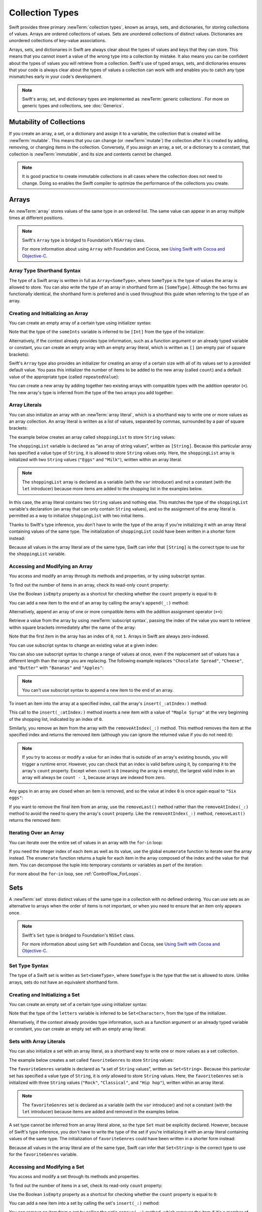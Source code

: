 Collection Types
================

Swift provides three primary :newTerm:`collection types`,
known as arrays, sets, and dictionaries,
for storing collections of values.
Arrays are ordered collections of values.
Sets are unordered collections of distinct values.
Dictionaries are unordered collections of key-value associations.

Arrays, sets, and dictionaries in Swift are always clear about the types of values
and keys that they can store.
This means that you cannot insert a value of the wrong type
into a collection by mistake.
It also means you can be confident about the types of values
you will retrieve from a collection.
Swift's use of typed arrays, sets, and dictionaries ensures that
your code is always clear about the types of values a collection can work with
and enables you to catch any type mismatches early in your code's development.

.. note::

   Swift's array, set, and dictionary types are implemented as :newTerm:`generic collections`.
   For more on generic types and collections, see :doc:`Generics`.

.. TODO: should I mention the Collection protocol, to which both of these conform?

.. TODO: mention for i in indices(collection) { collection[i] }

.. TODO: discuss collection equality


.. _CollectionTypes_MutabilityOfCollections:

Mutability of Collections
-------------------------

If you create an array, a set, or a dictionary and assign it to a variable,
the collection that is created will be :newTerm:`mutable`.
This means that you can change (or :newTerm:`mutate`) the collection after it is created
by adding, removing, or changing items in the collection.
Conversely, if you assign an array, a set, or a dictionary to a constant,
that collection is :newTerm:`immutable`,
and its size and contents cannot be changed.

.. note::

   It is good practice to create immutable collections
   in all cases where the collection does not need to change.
   Doing so enables the Swift compiler to optimize the performance of
   the collections you create.

.. _CollectionTypes_Arrays:

Arrays
------

An :newTerm:`array` stores values of the same type in an ordered list.
The same value can appear in an array multiple times at different positions.

.. note::

   Swift's ``Array`` type is bridged to Foundation's ``NSArray`` class.

   For more information about using ``Array`` with Foundation and Cocoa,
   see `Using Swift with Cocoa and Objective-C <//apple_ref/doc/uid/TP40014216>`_.

.. _CollectionTypes_ArrayTypeShorthandSyntax:

Array Type Shorthand Syntax
~~~~~~~~~~~~~~~~~~~~~~~~~~~

The type of a Swift array is written in full as ``Array<SomeType>``,
where ``SomeType`` is the type of values the array is allowed to store.
You can also write the type of an array in shorthand form as ``[SomeType]``.
Although the two forms are functionally identical,
the shorthand form is preferred
and is used throughout this guide when referring to the type of an array.

.. _CollectionTypes_CreatingAndInitializingAnArray:

Creating and Initializing an Array
~~~~~~~~~~~~~~~~~~~~~~~~~~~~~~~~~~

You can create an empty array of a certain type
using initializer syntax:

.. testcode:: arraysEmpty

   -> var someInts = [Int]()
   << // someInts : [(Int)] = []
   -> println("someInts is of type [Int] with \(someInts.count) items.")
   <- someInts is of type [Int] with 0 items.

Note that the type of the ``someInts`` variable is inferred to be ``[Int]``
from the type of the initializer.

Alternatively, if the context already provides type information,
such as a function argument or an already typed variable or constant,
you can create an empty array with an empty array literal,
which is written as ``[]``
(an empty pair of square brackets):

.. testcode:: arraysEmpty

   -> someInts.append(3)
   /> someInts now contains \(someInts.count) value of type Int
   </ someInts now contains 1 value of type Int
   -> someInts = []
   // someInts is now an empty array, but is still of type [Int]

Swift's ``Array`` type also provides
an initializer for creating an array of a certain size
with all of its values set to a provided default value.
You pass this initializer the number of items to be added to the new array (called ``count``)
and a default value of the appropriate type (called ``repeatedValue``):

.. testcode:: arraysEmpty

   -> var threeDoubles = [Double](count: 3, repeatedValue: 0.0)
   << // threeDoubles : [(Double)] = [0.0, 0.0, 0.0]
   // threeDoubles is of type [Double], and equals [0.0, 0.0, 0.0]

You can create a new array by adding together two existing arrays with compatible types
with the addition operator (``+``).
The new array's type is inferred from the type of the two arrays you add together:

.. testcode:: arraysEmpty

   -> var anotherThreeDoubles = [Double](count: 3, repeatedValue: 2.5)
   << // anotherThreeDoubles : [(Double)] = [2.5, 2.5, 2.5]
   /> anotherThreeDoubles is inferred as [Double], and equals [\(anotherThreeDoubles[0]), \(anotherThreeDoubles[1]), \(anotherThreeDoubles[2])]
   </ anotherThreeDoubles is inferred as [Double], and equals [2.5, 2.5, 2.5]
   ---
   -> var sixDoubles = threeDoubles + anotherThreeDoubles
   << // sixDoubles : [(Double)] = [0.0, 0.0, 0.0, 2.5, 2.5, 2.5]
   /> sixDoubles is inferred as [Double], and equals [\(sixDoubles[0]), \(sixDoubles[1]), \(sixDoubles[2]), \(sixDoubles[3]), \(sixDoubles[4]), \(sixDoubles[5])]
   </ sixDoubles is inferred as [Double], and equals [0.0, 0.0, 0.0, 2.5, 2.5, 2.5]

.. TODO: func find<T: Equatable>(array: [T], value: T) -> Int?
   This is defined in Algorithm.swift,
   and gives a way to find the index of a value in an array if it exists.
   I'm holding off writing about it until NewArray lands.

.. TODO: mutating func sort(isOrderedBefore: (T, T) -> Bool)
   This is defined in Array.swift.
   Likewise I'm holding off writing about it until NewArray lands.


.. _CollectionTypes_ArrayLiterals:

Array Literals
~~~~~~~~~~~~~~

You can also initialize an array with an :newTerm:`array literal`,
which is a shorthand way to write one or more values as an array collection.
An array literal is written as a list of values, separated by commas,
surrounded by a pair of square brackets:

.. syntax-outline::

   [<#value 1#>, <#value 2#>, <#value 3#>]

The example below creates an array called ``shoppingList`` to store ``String`` values:

.. testcode:: arrays

   -> var shoppingList: [String] = ["Eggs", "Milk"]
   << // shoppingList : [String] = ["Eggs", "Milk"]
   // shoppingList has been initialized with two initial items

The ``shoppingList`` variable is declared as
“an array of string values”, written as ``[String]``.
Because this particular array has specified a value type of ``String``,
it is allowed to store ``String`` values only.
Here, the ``shoppingList`` array is initialized with two ``String`` values
(``"Eggs"`` and ``"Milk"``), written within an array literal.

.. note::

   The ``shoppingList`` array is declared as a variable (with the ``var`` introducer)
   and not a constant (with the ``let`` introducer)
   because more items are added to the shopping list in the examples below.

In this case, the array literal contains two ``String`` values and nothing else.
This matches the type of the ``shoppingList`` variable's declaration
(an array that can only contain ``String`` values),
and so the assignment of the array literal is permitted
as a way to initialize ``shoppingList`` with two initial items.

Thanks to Swift's type inference,
you don't have to write the type of the array
if you're initializing it with an array literal containing values of the same type.
The initialization of ``shoppingList`` could have been written in a shorter form instead:

.. testcode:: arraysInferred

   -> var shoppingList = ["Eggs", "Milk"]
   << // shoppingList : [String] = ["Eggs", "Milk"]

Because all values in the array literal are of the same type,
Swift can infer that ``[String]`` is
the correct type to use for the ``shoppingList`` variable.


.. _CollectionTypes_AccessingAndModifyingAnArray:

Accessing and Modifying an Array
~~~~~~~~~~~~~~~~~~~~~~~~~~~~~~~~

You access and modify an array through its methods and properties,
or by using subscript syntax.

To find out the number of items in an array, check its read-only ``count`` property:

.. testcode:: arraysInferred

   -> println("The shopping list contains \(shoppingList.count) items.")
   <- The shopping list contains 2 items.

Use the Boolean ``isEmpty`` property
as a shortcut for checking whether the ``count`` property is equal to ``0``:

.. testcode:: arraysInferred

   -> if shoppingList.isEmpty {
         println("The shopping list is empty.")
      } else {
         println("The shopping list is not empty.")
      }
   <- The shopping list is not empty.

You can add a new item to the end of an array by calling the array's ``append(_:)`` method:

.. testcode:: arraysInferred

   -> shoppingList.append("Flour")
   /> shoppingList now contains \(shoppingList.count) items, and someone is making pancakes
   </ shoppingList now contains 3 items, and someone is making pancakes

Alternatively, append an array of one or more compatible items
with the addition assignment operator (``+=``):

.. testcode:: arraysInferred

   -> shoppingList += ["Baking Powder"]
   /> shoppingList now contains \(shoppingList.count) items
   </ shoppingList now contains 4 items
   -> shoppingList += ["Chocolate Spread", "Cheese", "Butter"]
   /> shoppingList now contains \(shoppingList.count) items
   </ shoppingList now contains 7 items

Retrieve a value from the array by using :newTerm:`subscript syntax`,
passing the index of the value you want to retrieve within square brackets
immediately after the name of the array:

.. testcode:: arraysInferred

   -> var firstItem = shoppingList[0]
   << // firstItem : String = "Eggs"
   /> firstItem is equal to \"\(firstItem)\"
   </ firstItem is equal to "Eggs"

Note that the first item in the array has an index of ``0``, not ``1``.
Arrays in Swift are always zero-indexed.

You can use subscript syntax to change an existing value at a given index:

.. testcode:: arraysInferred

   -> shoppingList[0] = "Six eggs"
   /> the first item in the list is now equal to \"\(shoppingList[0])\" rather than \"Eggs\"
   </ the first item in the list is now equal to "Six eggs" rather than "Eggs"

You can also use subscript syntax to change a range of values at once,
even if the replacement set of values has a different length than the range you are replacing.
The following example replaces ``"Chocolate Spread"``, ``"Cheese"``, and ``"Butter"``
with ``"Bananas"`` and ``"Apples"``:

.. testcode:: arraysInferred

   -> shoppingList[4...6] = ["Bananas", "Apples"]
   /> shoppingList now contains \(shoppingList.count) items
   </ shoppingList now contains 6 items

.. note::

   You can't use subscript syntax to append a new item to the end of an array.

.. QUESTION: should I note here that you can't set the firstItem variable
   and expect the value in the array to change,
   because String is a value type?

To insert an item into the array at a specified index,
call the array's ``insert(_:atIndex:)`` method:

.. testcode:: arraysInferred

   -> shoppingList.insert("Maple Syrup", atIndex: 0)
   /> shoppingList now contains \(shoppingList.count) items
   </ shoppingList now contains 7 items
   /> \"\(shoppingList[0])\" is now the first item in the list
   </ "Maple Syrup" is now the first item in the list

This call to the ``insert(_:atIndex:)`` method inserts a new item with a value of ``"Maple Syrup"``
at the very beginning of the shopping list,
indicated by an index of ``0``.

Similarly, you remove an item from the array with the ``removeAtIndex(_:)`` method.
This method removes the item at the specified index and returns the removed item
(although you can ignore the returned value if you do not need it):

.. testcode:: arraysInferred

   -> let mapleSyrup = shoppingList.removeAtIndex(0)
   << // mapleSyrup : String = "Maple Syrup"
   // the item that was at index 0 has just been removed
   /> shoppingList now contains \(shoppingList.count) items, and no Maple Syrup
   </ shoppingList now contains 6 items, and no Maple Syrup
   /> the mapleSyrup constant is now equal to the removed \"\(mapleSyrup)\" string
   </ the mapleSyrup constant is now equal to the removed "Maple Syrup" string

.. note::

   If you try to access or modify a value for an index
   that is outside of an array's existing bounds,
   you will trigger a runtime error.
   However, you can check that an index is valid before using it,
   by comparing it to the array's ``count`` property.
   Except when ``count`` is ``0`` (meaning the array is empty),
   the largest valid index in an array will always be ``count - 1``,
   because arrays are indexed from zero.

Any gaps in an array are closed when an item is removed,
and so the value at index ``0`` is once again equal to ``"Six eggs"``:

.. testcode:: arraysInferred

   -> firstItem = shoppingList[0]
   /> firstItem is now equal to \"\(firstItem)\"
   </ firstItem is now equal to "Six eggs"

If you want to remove the final item from an array,
use the ``removeLast()`` method rather than the ``removeAtIndex(_:)`` method
to avoid the need to query the array's ``count`` property.
Like the ``removeAtIndex(_:)`` method, ``removeLast()`` returns the removed item:

.. testcode:: arraysInferred

   -> let apples = shoppingList.removeLast()
   << // apples : String = "Apples"
   // the last item in the array has just been removed
   /> shoppingList now contains \(shoppingList.count) items, and no apples
   </ shoppingList now contains 5 items, and no apples
   /> the apples constant is now equal to the removed \"\(apples)\" string
   </ the apples constant is now equal to the removed "Apples" string

.. TODO: write about the algorithmic methods on Array.

.. _CollectionTypes_IteratingOverAnArray:

Iterating Over an Array
~~~~~~~~~~~~~~~~~~~~~~~

You can iterate over the entire set of values in an array with the ``for``-``in`` loop:

.. testcode:: arraysInferred

   -> for item in shoppingList {
         println(item)
      }
   </ Six eggs
   </ Milk
   </ Flour
   </ Baking Powder
   </ Bananas

If you need the integer index of each item as well as its value,
use the global ``enumerate`` function to iterate over the array instead.
The ``enumerate`` function returns a tuple for each item in the array
composed of the index and the value for that item.
You can decompose the tuple into temporary constants or variables
as part of the iteration:

.. testcode:: arraysInferred

   -> for (index, value) in enumerate(shoppingList) {
         println("Item \(index + 1): \(value)")
      }
   </ Item 1: Six eggs
   </ Item 2: Milk
   </ Item 3: Flour
   </ Item 4: Baking Powder
   </ Item 5: Bananas

For more about the ``for``-``in`` loop, see :ref:`ControlFlow_ForLoops`.


.. _CollectionTypes_Sets:

Sets
----

A :newTerm:`set` stores distinct values of the same type
in a collection with no defined ordering.
You can use sets as an alternative to arrays when the order of items is not important,
or when you need to ensure that an item only appears once.

.. note::

   Swift's ``Set`` type is bridged to Foundation's ``NSSet`` class.

   For more information about using ``Set`` with Foundation and Cocoa,
   see `Using Swift with Cocoa and Objective-C <//apple_ref/doc/uid/TP40014216>`_.

.. TODO: Add note about performance characteristics of contains on sets as opposed to arrays?


.. _CollectionTypes_SetTypeShorthandSyntax:

Set Type Syntax
~~~~~~~~~~~~~~~

The type of a Swift set is written as ``Set<SomeType>``,
where ``SomeType`` is the type that the set is allowed to store.
Unlike arrays, sets do not have an equivalent shorthand form.


.. _CollectionTypes_CreatingAndInitializingASet:

Creating and Initializing a Set
~~~~~~~~~~~~~~~~~~~~~~~~~~~~~~~

You can create an empty set of a certain type
using initializer syntax:

.. testcode:: setsEmpty

   -> var letters = Set<Character>()
   << // letters : Set<Character> = Set([])
   -> println("letters is of type Set<Character> with \(letters.count) items.")
   <- letters is of type Set<Character> with 0 items.

Note that the type of the ``letters`` variable is inferred to be ``Set<Character>``,
from the type of the initializer.

Alternatively, if the context already provides type information,
such as a function argument or an already typed variable or constant,
you can create an empty set with an empty array literal:

.. testcode:: setsEmpty

   -> letters.insert("a")
   /> letters now contains \(letters.count) value of type Character
   </ letters now contains 1 value of type Character
   -> letters = []
   // letters is now an empty set, but is still of type Set<Character>


.. _CollectionTypes_SetWithArrayLiterals:

Sets with Array Literals
~~~~~~~~~~~~~~~~~~~~~~~~

You can also initialize a set with an array literal,
as a shorthand way to write one or more values as a set collection.

The example below creates a set called ``favoriteGenres`` to store ``String`` values:

.. testcode:: sets

   -> var favoriteGenres: Set<String> = ["Rock", "Classical", "Hip hop"]
   << // favoriteGenres : Set<String> = Set(["Rock", "Classical", "Hip hop"])
   // favoriteGenres has been initialized with three initial items

The ``favoriteGenres`` variable is declared as
“a set of ``String`` values”, written as ``Set<String>``.
Because this particular set has specified a value type of ``String``,
it is *only* allowed to store ``String`` values.
Here, the ``favoriteGenres`` set is initialized with three ``String`` values
(``"Rock"``, ``"Classical"``, and ``"Hip hop"``), written within an array literal.

.. note::

   The ``favoriteGenres`` set is declared as a variable (with the ``var`` introducer)
   and not a constant (with the ``let`` introducer)
   because items are added and removed in the examples below.

A set type cannot be inferred from an array literal alone,
so the type ``Set`` must be explicitly declared.
However, because of Swift's type inference,
you don't have to write the type of the set
if you're initializing it with an array literal containing values of the same type.
The initialization of ``favoriteGenres`` could have been written in a shorter form instead:

.. testcode:: setsInferred

   -> var favoriteGenres: Set = ["Rock", "Classical", "Hip hop"]
   << // favoriteGenres : Set<String> = Set(["Rock", "Classical", "Hip hop"])

Because all values in the array literal are of the same type,
Swift can infer that ``Set<String>`` is
the correct type to use for the ``favoriteGenres`` variable.

.. _CollectionTypes_AccessingAndModifyingASet:

Accessing and Modifying a Set
~~~~~~~~~~~~~~~~~~~~~~~~~~~~~

You access and modify a set through its methods and properties.

To find out the number of items in a set,
check its read-only ``count`` property:

.. testcode:: setUsage

   >> var favoriteGenres: Set = ["Rock", "Classical", "Hip hop"]
   << // favoriteGenres : Set<String> = Set(["Rock", "Classical", "Hip hop"])
   -> println("I have \(favoriteGenres.count) favorite music genres.")
   <- I have 3 favorite music genres.

Use the Boolean ``isEmpty`` property
as a shortcut for checking whether the ``count`` property is equal to ``0``:

.. testcode:: setUsage

   -> if favoriteGenres.isEmpty {
         println("As far as music goes, I'm not picky.")
      } else {
         println("I have particular music preferences.")
      }
   <- I have particular music preferences.

You can add a new item into a set by calling the set's ``insert(_:)`` method:

.. testcode:: setUsage

   -> favoriteGenres.insert("[Tool J]")
   /> favoriteGenres now contains \(favoriteGenres.count) items
   </ favoriteGenres now contains 4 items

You can remove an item from a set by calling the set's ``remove(_:)`` method,
which removes the item if it's a member of the set,
and returns the removed value,
or returns ``nil`` if the set did not contain it.
Alternatively, all items in a set can be removed with its ``removeAll()`` method.

.. testcode:: setUsage

   -> if let removedGenre = favoriteGenres.remove("Rock") {
         println("\(removedGenre)? I'm over it.")
      } else {
         println("I never much cared for that.")
      }
   <- Rock? I'm over it.

To check whether a set contains a particular item, use the ``contains(_:)`` method.

.. testcode:: setUsage

   -> if favoriteGenres.contains("Funk") {
          println("I get up on the good foot.")
      } else {
          println("It's too funky in here.")
      }
   <- It's too funky in here.


.. _CollectionTypes_IteratingOverASet:

Iterating Over a Set
~~~~~~~~~~~~~~~~~~~~

You can iterate over the values in a set with a ``for``-``in`` loop.

.. testcode:: setUsage

   -> for genre in favoriteGenres {
         println("\(genre)")
      }
   </ Classical
   </ [Tool J]
   </ Hip hop

For more about the ``for``-``in`` loop, see :ref:`ControlFlow_ForLoops`.

Swift's ``Set`` type does not have a defined ordering.
To iterate over the values of a set in a specific order,
use the global ``sorted`` function,
which returns an ordered collection of the provided sequence.

.. testcode:: setUsage

   -> for genre in sorted(favoriteGenres) {
         println("\(genre)")
      }
   </ Classical
   </ Hip hop
   </ [Tool J]


.. _CollectionTypes_PerformingSetOperations:

Performing Set Operations
-------------------------

You can efficiently perform fundamental set operations,
such as combining two sets together,
determining which values two sets have in common,
or determining whether two sets contain all, some, or none of the same values.


.. _CollectionTypes_ConstructingSets:

Constructing Sets
~~~~~~~~~~~~~~~~~

The illustration below depicts two sets--``a`` and ``b``--
with the results of various set operations represented by the shaded regions.

.. image:: ../images/setVennDiagram_2x.png
   :align: center

* Use the ``union(_:)`` method to create a new set with all of the values in both sets.
* Use the ``subtract(_:)`` method to create a new set with values not in the specified set.
* Use the ``intersect(_:)`` method to create a new set with only the values common to both sets.
* Use the ``exclusiveOr(_:)`` method to create a new set with values in either set, but not both.

.. testcode:: setOperations

   -> let oddDigits: Set = [1, 3, 5, 7, 9]
   << // oddDigits : Set<Int> = Set([5, 7, 3, 1, 9])
   -> let evenDigits: Set = [0, 2, 4, 6, 8]
   << // evenDigits : Set<Int> = Set([6, 2, 0, 4, 8])
   -> let singleDigitPrimeNumbers: Set = [2, 3, 5, 7]
   << // singleDigitPrimeNumbers : Set<Int> = Set([5, 7, 2, 3])
   -> sorted(oddDigits.union(evenDigits))
   // [0, 1, 2, 3, 4, 5, 6, 7, 8, 9]
   -> sorted(oddDigits.intersect(evenDigits))
   // []
   -> sorted(oddDigits.subtract(singleDigitPrimeNumbers))
   // [1, 9]
   -> sorted(oddDigits.exclusiveOr(singleDigitPrimeNumbers))
   // [1, 2, 9]


.. _CollectionTypes_ComparingSets:

Comparing Sets
~~~~~~~~~~~~~~

The illustration below depicts three sets--``a``, ``b`` and ``c``--
with overlapping regions representing elements shared between sets.
Set ``a`` is a :newTerm:`superset` of set ``b``,
because ``a`` contains all elements in ``b``.
Conversely, set ``b`` is a :newTerm:`subset` of set ``a``,
because all elements in ``b`` are also contained by ``a``.
Set ``b`` and set ``c`` are :newTerm:`disjoint` with one another,
because they share no elements in common.

.. image:: ../images/setEulerDiagram_2x.png
   :align: center

* Use the “is equal” operator (``==``) to determine whether two sets contain all of the same values.
* Use the ``isSubsetOf(_:)`` method to determine whether all of the values of a set are contained in the specified set, or .
* Use the ``isSupersetOf(_:)`` method to determine whether a set contains all of the values in a specified set, or .
* Use the ``isStrictSubsetOf(_:)`` or ``isStrictSupersetOf(_:)`` methods to determine whether a set is a subset or superset, but not equal to, a specified set.
* Use the ``isDisjointWith(_:)`` method to determine whether two sets have any values in common.

.. testcode:: setOperations

   -> let houseAnimals: Set = ["🐶", "🐱"]
   << // houseAnimals : Set<String> = Set(["🐶", "🐱"])
   -> let farmAnimals: Set = ["🐮", "🐔", "🐑", "🐶", "🐱"]
   << // farmAnimals : Set<String> = Set(["🐮", "🐔", "🐑", "🐶", "🐱"])
   -> let cityAnimals: Set = ["🐦", "🐭"]
   << // cityAnimals : Set<String> = Set(["🐦", "🐭"])
   -> houseAnimals.isSubsetOf(farmAnimals)
   // true
   -> farmAnimals.isSupersetOf(houseAnimals)
   // true
   -> farmAnimals.isDisjointWith(cityAnimals)
   // true


.. _CollectionTypes_HashValuesForSetTypes:

Hash Values for Set Types
~~~~~~~~~~~~~~~~~~~~~~~~~

A type must be :newTerm:`hashable` in order to be stored in a set ---
that is, the type must provide a way to compute a :newTerm:`hash value` for itself.
A hash value is an ``Int`` value that is the same for all objects that compare equal,
such that if ``a == b``, it follows that ``a.hashValue == b.hashValue``.

All of Swift's basic types (such as ``String``, ``Int``, ``Double``, and ``Bool``)
are hashable by default, and can be used as set value types or dictionary key types.
Enumeration member values without associated values
(as described in :doc:`Enumerations`)
are also hashable by default.

.. note::

   You can use your own custom types as set value types or dictionary key types
   by making them conform to the ``Hashable`` protocol from Swift's standard library.
   Types that conform to the ``Hashable`` protocol must provide
   a gettable ``Int`` property called ``hashValue``.
   The value returned by a type's ``hashValue`` property
   is not required to be the same across different executions of the same program,
   or in different programs.

   Because the ``Hashable`` protocol conforms to ``Equatable``,
   conforming types must must also provide an implementation of the “is equal” operator (``==``).
   The ``Equatable`` protocol requires
   any conforming implementation of ``==`` to be an equivalence relation.
   That is, an implementation of ``==`` must satisfy the following three conditions,
   for all values ``a``, ``b``, and ``c``:

   * ``a == a`` (Reflexivity)
   * ``a == b`` implies ``b == a`` (Symmetry)
   * ``a == b && b == c`` implies ``a == c`` (Transitivity)

   For more information about conforming to protocols, see :doc:`Protocols`.


.. _CollectionTypes_Dictionaries:

Dictionaries
------------

A :newTerm:`dictionary` stores associations between
keys of the same type and values of the same type
in an collection with no defined ordering.
Each value is associated with a unique :newTerm:`key`,
which acts as an identifier for that value within the dictionary.
Unlike items in an array, items in a dictionary do not have a specified order.
You use a dictionary when you need to look up values based on their identifier,
in much the same way that a real-world dictionary is used to look up
the definition for a particular word.

.. note::

   Swift's ``Dictionary`` type is bridged to Foundation's ``NSDictionary`` class.

   For more information about using ``Dictionary`` with Foundation and Cocoa,
   see `Using Swift with Cocoa and Objective-C <//apple_ref/doc/uid/TP40014216>`_.

.. _CollectionTypes_DictionaryTypeShorthandSyntax:

Dictionary Type Shorthand Syntax
~~~~~~~~~~~~~~~~~~~~~~~~~~~~~~~~

The type of a Swift dictionary is written in full as ``Dictionary<Key, Value>``,
where ``Key`` is the type of value that can be used as a dictionary key,
and ``Value`` is the type of value that the dictionary stores for those keys.

.. note::
   A dictionary ``Key`` type must conform to the ``Hashable`` protocol,
   like a set's value type.

You can also write the type of a dictionary in shorthand form as ``[Key: Value]``.
Although the two forms are functionally identical,
the shorthand form is preferred
and is used throughout this guide when referring to the type of a dictionary.


.. _CollectionTypes_CreatingAnEmptyDictionary:

Creating an Empty Dictionary
~~~~~~~~~~~~~~~~~~~~~~~~~~~~

As with arrays,
you can create an empty ``Dictionary`` of a certain type by using initializer syntax:

.. testcode:: dictionariesEmpty

   -> var namesOfIntegers = [Int: String]()
   << // namesOfIntegers : [Int : String] = [:]
   // namesOfIntegers is an empty [Int: String] dictionary

This example creates an empty dictionary of type ``[Int: String]``
to store human-readable names of integer values.
Its keys are of type ``Int``, and its values are of type ``String``.

If the context already provides type information,
you can create an empty dictionary with an empty dictionary literal,
which is written as ``[:]``
(a colon inside a pair of square brackets):

.. testcode:: dictionariesEmpty

   -> namesOfIntegers[16] = "sixteen"
   /> namesOfIntegers now contains \(namesOfIntegers.count) key-value pair
   </ namesOfIntegers now contains 1 key-value pair
   -> namesOfIntegers = [:]
   // namesOfIntegers is once again an empty dictionary of type [Int: String]


.. _CollectionTypes_DictionaryLiterals:

Dictionary Literals
~~~~~~~~~~~~~~~~~~~

You can also initialize a dictionary with a :newTerm:`dictionary literal`,
which has a similar syntax to the array literal seen earlier.
A dictionary literal is a shorthand way to write
one or more key-value pairs as a ``Dictionary`` collection.

A :newTerm:`key-value pair` is a combination of a key and a value.
In a dictionary literal,
the key and value in each key-value pair are separated by a colon.
The key-value pairs are written as a list, separated by commas,
surrounded by a pair of square brackets:

.. syntax-outline::

   [<#key 1#>: <#value 1#>, <#key 2#>: <#value 2#>, <#key 3#>: <#value 3#>]

The example below creates a dictionary to store the names of international airports.
In this dictionary, the keys are three-letter International Air Transport Association codes,
and the values are airport names:

.. testcode:: dictionaries

   -> var airports: [String: String] = ["YYZ": "Toronto Pearson", "DUB": "Dublin"]
   << // airports : [String : String] = ["DUB": "Dublin", "YYZ": "Toronto Pearson"]

The ``airports`` dictionary is declared as having a type of ``[String: String]``,
which means “a ``Dictionary`` whose keys are of type ``String``,
and whose values are also of type ``String``”.

.. note::

   The ``airports`` dictionary is declared as a variable (with the ``var`` introducer),
   and not a constant (with the ``let`` introducer),
   because more airports are added to the dictionary in the examples below.

The ``airports`` dictionary is initialized with
a dictionary literal containing two key-value pairs.
The first pair has a key of ``"YYZ"`` and a value of ``"Toronto Pearson"``.
The second pair has a key of ``"DUB"`` and a value of ``"Dublin"``.

This dictionary literal contains two ``String: String`` pairs.
This key-value type matches the type of the ``airports`` variable declaration
(a dictionary with only ``String`` keys, and only ``String`` values),
and so the assignment of the dictionary literal is permitted
as a way to initialize the ``airports`` dictionary with two initial items.

As with arrays,
you don't have to write the type of the dictionary
if you're initializing it with a dictionary literal whose keys and values have consistent types.
The initialization of ``airports`` could have been written in a shorter form instead:

.. testcode:: dictionariesInferred

   -> var airports = ["YYZ": "Toronto Pearson", "DUB": "Dublin"]
   << // airports : [String : String] = ["DUB": "Dublin", "YYZ": "Toronto Pearson"]

Because all keys in the literal are of the same type as each other,
and likewise all values are of the same type as each other,
Swift can infer that ``[String: String]`` is
the correct type to use for the ``airports`` dictionary.


.. _CollectionTypes_AccessingAndModifyingADictionary:

Accessing and Modifying a Dictionary
~~~~~~~~~~~~~~~~~~~~~~~~~~~~~~~~~~~~

You access and modify a dictionary through its methods and properties,
or by using subscript syntax.
As with an array, you find out the number of items in a ``Dictionary``
by checking its read-only ``count`` property:

.. testcode:: dictionariesInferred

   -> println("The airports dictionary contains \(airports.count) items.")
   <- The airports dictionary contains 2 items.

Use the Boolean ``isEmpty`` property
as a shortcut for checking whether the ``count`` property is equal to ``0``:

.. testcode:: dictionariesInferred

   -> if airports.isEmpty {
         println("The airports dictionary is empty.")
      } else {
         println("The airports dictionary is not empty.")
      }
   <- The airports dictionary is not empty.

You can add a new item to a dictionary with subscript syntax.
Use a new key of the appropriate type as the subscript index,
and assign a new value of the appropriate type:

.. testcode:: dictionariesInferred

   -> airports["LHR"] = "London"
   /> the airports dictionary now contains \(airports.count) items
   </ the airports dictionary now contains 3 items

You can also use subscript syntax to change the value associated with a particular key:

.. testcode:: dictionariesInferred

   -> airports["LHR"] = "London Heathrow"
   >> var lhr = "LHR" // a hack to get around rdar://16336177
   << // lhr : String = "LHR"
   /> the value for \"LHR\" has been changed to \"\(airports[lhr]!)\"
   </ the value for "LHR" has been changed to "London Heathrow"

As an alternative to subscripting,
use a dictionary's ``updateValue(_:forKey:)`` method
to set or update the value for a particular key.
Like the subscript examples above, the ``updateValue(_:forKey:)`` method
sets a value for a key if none exists,
or updates the value if that key already exists.
Unlike a subscript, however,
the ``updateValue(_:forKey:)`` method returns the *old* value after performing an update.
This enables you to check whether or not an update took place.

The ``updateValue(_:forKey:)`` method returns an optional value
of the dictionary's value type.
For a dictionary that stores ``String`` values, for example,
the method returns a value of type ``String?``,
or “optional ``String``”.
This optional value contains the old value for that key if one existed before the update,
or ``nil`` if no value existed:

.. testcode:: dictionariesInferred

   -> if let oldValue = airports.updateValue("Dublin Airport", forKey: "DUB") {
         println("The old value for DUB was \(oldValue).")
      }
   <- The old value for DUB was Dublin.

You can also use subscript syntax to retrieve a value from the dictionary for a particular key.
Because it is possible to request a key for which no value exists,
a dictionary's subscript returns an optional value of the dictionary's value type.
If the dictionary contains a value for the requested key,
the subscript returns an optional value containing the existing value for that key.
Otherwise, the subscript returns ``nil``:

.. testcode:: dictionariesInferred

   -> if let airportName = airports["DUB"] {
         println("The name of the airport is \(airportName).")
      } else {
         println("That airport is not in the airports dictionary.")
      }
   <- The name of the airport is Dublin Airport.

You can use subscript syntax to remove a key-value pair from a dictionary
by assigning a value of ``nil`` for that key:

.. testcode:: dictionariesInferred

   -> airports["APL"] = "Apple International"
   // "Apple International" is not the real airport for APL, so delete it
   -> airports["APL"] = nil
   // APL has now been removed from the dictionary
   >> if let deletedName = airports["APL"] {
   >>    println("The key-value pair for APL has *not* been deleted, but it should have been!")
   >> } else {
   >>    println("APL has now been removed from the dictionary")
   >> }
   << APL has now been removed from the dictionary

Alternatively, remove a key-value pair from a dictionary
with the ``removeValueForKey(_:)`` method.
This method removes the key-value pair if it exists
and returns the removed value,
or returns ``nil`` if no value existed:

.. testcode:: dictionariesInferred

   -> if let removedValue = airports.removeValueForKey("DUB") {
         println("The removed airport's name is \(removedValue).")
      } else {
         println("The airports dictionary does not contain a value for DUB.")
      }
   <- The removed airport's name is Dublin Airport.

.. _CollectionTypes_IteratingOverADictionary:

Iterating Over a Dictionary
~~~~~~~~~~~~~~~~~~~~~~~~~~~

You can iterate over the key-value pairs in a dictionary with a ``for``-``in`` loop.
Each item in the dictionary is returned as a ``(key, value)`` tuple,
and you can decompose the tuple's members into temporary constants or variables
as part of the iteration:

.. testcode:: dictionariesInferred

   -> for (airportCode, airportName) in airports {
         println("\(airportCode): \(airportName)")
      }
   </ YYZ: Toronto Pearson
   </ LHR: London Heathrow

For more about the ``for``-``in`` loop, see :ref:`ControlFlow_ForLoops`.

You can also retrieve an iterable collection of a dictionary's keys or values
by accessing its ``keys`` and ``values`` properties:

.. testcode:: dictionariesInferred

   -> for airportCode in airports.keys {
         println("Airport code: \(airportCode)")
      }
   </ Airport code: YYZ
   </ Airport code: LHR
   ---
   -> for airportName in airports.values {
         println("Airport name: \(airportName)")
      }
   </ Airport name: Toronto Pearson
   </ Airport name: London Heathrow

If you need to use a dictionary's keys or values
with an API that takes an ``Array`` instance, initialize a new array
with the ``keys`` or ``values`` property:

.. testcode:: dictionariesInferred

   -> let airportCodes = [String](airports.keys)
   << // airportCodes : [(String)] = ["YYZ", "LHR"]
   /> airportCodes is [\"\(airportCodes[0])\", \"\(airportCodes[1])\"]
   </ airportCodes is ["YYZ", "LHR"]
   ---
   -> let airportNames = [String](airports.values)
   << // airportNames : [(String)] = ["Toronto Pearson", "London Heathrow"]
   /> airportNames is [\"\(airportNames[0])\", \"\(airportNames[1])\"]
   </ airportNames is ["Toronto Pearson", "London Heathrow"]

Swift's ``Dictionary`` type does not have a defined ordering.
To iterate over the keys or values of a dictionary in a specific order,
use the global ``sorted`` function on its ``keys`` or ``values`` property.
